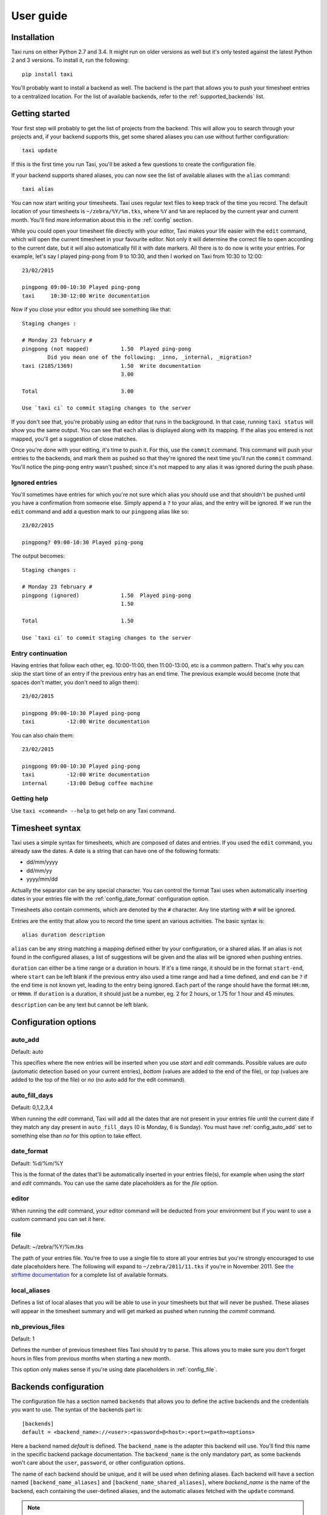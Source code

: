 User guide
==========

Installation
------------

Taxi runs on either Python 2.7 and 3.4. It might run on older versions as well
but it's only tested against the latest Python 2 and 3 versions. To install it,
run the following::

    pip install taxi

You'll probably want to install a backend as well. The backend is the part that
allows you to push your timesheet entries to a centralized location. For the
list of available backends, refer to the :ref:`supported_backends` list.

Getting started
---------------

Your first step will probably to get the list of projects from the backend.
This will allow you to search through your projects and, if your backend
supports this, get some shared aliases you can use without further
configuration::

    taxi update

If this is the first time you run Taxi, you'll be asked a few questions to
create the configuration file.

If your backend supports shared aliases, you can now see the list of available
aliases with the ``alias`` command::

    taxi alias

You can now start writing your timesheets. Taxi uses regular text files to keep
track of the time you record. The default location of your timesheets is
``~/zebra/%Y/%m.tks``, where ``%Y`` and ``%m`` are replaced by the current year
and current month. You'll find more information about this in the
:ref:`config` section.

While you could open your timesheet file directly with your editor, Taxi makes
your life easier with the ``edit`` command, which will open the current
timesheet in your favourite editor. Not only it will determine the correct file
to open according to the current date, but it will also automatically fill it
with date markers. All there is to do now is write your entries. For example,
let's say I played ping-pong from 9 to 10:30, and then I worked on Taxi from
10:30 to 12:00::

    23/02/2015

    pingpong 09:00-10:30 Played ping-pong
    taxi     10:30-12:00 Write documentation

Now if you close your editor you should see something like that::

    Staging changes :

    # Monday 23 february #
    pingpong (not mapped)          1.50  Played ping-pong
            Did you mean one of the following: _inno, _internal, _migration?
    taxi (2185/1369)               1.50  Write documentation
                                   3.00

    Total                          3.00

    Use `taxi ci` to commit staging changes to the server

If you don't see that, you're probably using an editor that runs in the
background. In that case, running ``taxi status`` will show you the same
output. You can see that each alias is displayed along with its mapping. If the
alias you entered is not mapped, you'll get a suggestion of close matches.

Once you're done with your editing, it's time to push it. For this, use the
``commit`` command. This command will push your entries to the backends, and
mark them as pushed so that they're ignored the next time you'll run the
``commit`` command. You'll notice the ping-pong entry wasn't pushed; since it's
not mapped to any alias it was ignored during the push phase.

Ignored entries
~~~~~~~~~~~~~~~

You'll sometimes have entries for which you're not sure which alias you should
use and that shouldn't be pushed until you have a confirmation from someone
else. Simply append a ``?`` to your alias, and the entry will be ignored. If we
run the ``edit`` command and add a question mark to our ``pingpong`` alias like
so::

    23/02/2015

    pingpong? 09:00-10:30 Played ping-pong

The output becomes::

    Staging changes :

    # Monday 23 february #
    pingpong (ignored)             1.50  Played ping-pong
                                   1.50

    Total                          1.50

    Use `taxi ci` to commit staging changes to the server

Entry continuation
~~~~~~~~~~~~~~~~~~

Having entries that follow each other, eg. 10:00-11:00, then 11:00-13:00, etc is
a common pattern. That's why you can skip the start time of an entry if the
previous entry has an end time. The previous example would become (note that
spaces don't matter, you don't need to align them)::

    23/02/2015

    pingpong 09:00-10:30 Played ping-pong
    taxi          -12:00 Write documentation

You can also chain them::

    23/02/2015

    pingpong 09:00-10:30 Played ping-pong
    taxi          -12:00 Write documentation
    internal      -13:00 Debug coffee machine

Getting help
~~~~~~~~~~~~

Use ``taxi <command> --help`` to get help on any Taxi command.

Timesheet syntax
----------------

Taxi uses a simple syntax for timesheets, which are composed of dates and
entries. If you used the ``edit`` command, you already saw the dates. A date is
a string that can have one of the following formats:

* dd/mm/yyyy
* dd/mm/yy
* yyyy/mm/dd

Actually the separator can be any special character. You can control the format
Taxi uses when automatically inserting dates in your entries file with the
:ref:`config_date_format` configuration option.

Timesheets also contain comments, which are denoted by the ``#`` character.
Any line starting with ``#`` will be ignored.

Entries are the entity that allow you to record the time spent an various
activities. The basic syntax is::

    alias duration description

``alias`` can be any string matching a mapping defined either by your
configuration, or a shared alias. If an alias is not found in the configured
aliases, a list of suggestions will be given and the alias will be ignored when
pushing entries.

``duration`` can either be a time range or a duration in hours. If it's a time
range, it should be in the format ``start-end``, where ``start`` can be left
blank if the previous entry also used a time range and had a time defined, and
``end`` can be ``?`` if the end time is not known yet, leading to the entry
being ignored. Each part of the range should have the format ``HH:mm``, or
``HHmm``. If ``duration`` is a duration, it should just be a number, eg. 2 for
2 hours, or 1.75 for 1 hour and 45 minutes.

``description`` can be any text but cannot be left blank.

.. _config:

Configuration options
---------------------

.. _config_auto_add:

auto_add
~~~~~~~~

Default: auto

This specifies where the new entries will be inserted when you use `start` and
`edit` commands. Possible values are `auto` (automatic detection based on your
current entries), `bottom` (values are added to the end of the file), or `top`
(values are added to the top of the file) or `no` (no auto add for the edit
command).

auto_fill_days
~~~~~~~~~~~~~~

Default: 0,1,2,3,4

When running the `edit` command, Taxi will add all the dates that are not
present in your entries file until the current date if they match any day
present in ``auto_fill_days`` (0 is Monday, 6 is Sunday). You must have
:ref:`config_auto_add` set to something else than `no` for this option to take
effect.

.. _config_date_format:

date_format
~~~~~~~~~~~

Default: %d/%m/%Y

This is the format of the dates that'll be automatically inserted in your
entries file(s), for example when using the `start` and `edit` commands. You
can use the same date placeholders as for the `file` option.

editor
~~~~~~

When running the `edit` command, your editor command will be deducted from your
environment but if you want to use a custom command you can set it here.

.. _config_file:

file
~~~~

Default: ~/zebra/%Y/%m.tks

The path of your entries file. You're free to use a single file to store all
your entries but you're strongly encouraged to use date placeholders here. The
following will expand to ``~/zebra/2011/11.tks`` if you're in November 2011.
See `the strftime documentation
<http://docs.python.org/library/datetime.html#strftime-and-strptime-behavior>`_
for a complete list of available formats.

local_aliases
~~~~~~~~~~~~~

Defines a list of local aliases that you will be able to use in your timesheets
but that will never be pushed. These aliases will appear in the timesheet
summary and will get marked as pushed when running the `commit` command.

nb_previous_files
~~~~~~~~~~~~~~~~~

Default: 1

Defines the number of previous timesheet files Taxi should try to parse. This
allows you to make sure you don't forget hours in files from previous months
when starting a new month.

This option only makes sense if you're using date placeholders in
:ref:`config_file`.

Backends configuration
----------------------

The configuration file has a section named ``backends`` that allows you to
define the active backends and the credentials you want to use. The syntax of
the backends part is::

    [backends]
    default = <backend_name>://<user>:<password>@<host>:<port><path><options>

Here a backend named *default* is defined. The ``backend_name`` is the adapter
this backend will use. You'll find this name in the specific backend package
documentation. The ``backend_name`` is the only mandatory part, as some
backends won't care about the ``user``, ``password``, or other configuration
options.

The name of each backend should be unique, and it will be used when defining
aliases. Each backend will have a section named ``[backend_name_aliases]`` and
``[backend_name_shared_aliases]``, where *backend_name* is the name of the
backend, each containing the user-defined aliases, and the automatic aliases
fetched with the ``update`` command.

.. note::

    If you have any special character in your password, make sure it is
    URL-encoded, as Taxi won't be able to correctly parse the URI otherwise.
    You can use the following snippet to encode your password::

        >>> import urllib
        >>> urllib.quote('my_password', safe='')

    On Python 3::

        >>> from urllib import parse
        >>> parse.quote('my_password, safe='')
